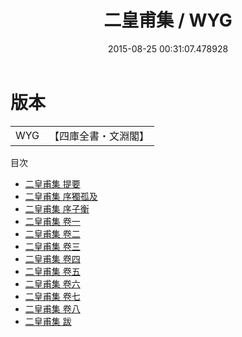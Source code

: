 #+TITLE: 二皇甫集 / WYG
#+DATE: 2015-08-25 00:31:07.478928
* 版本
 |       WYG|【四庫全書・文淵閣】|
目次
 - [[file:KR4h0015_000.txt::000-1a][二皇甫集 提要]]
 - [[file:KR4h0015_000.txt::000-3a][二皇甫集 序獨孤及]]
 - [[file:KR4h0015_000.txt::000-5a][二皇甫集 序子衡]]
 - [[file:KR4h0015_001.txt::001-1a][二皇甫集 卷一]]
 - [[file:KR4h0015_002.txt::002-1a][二皇甫集 卷二]]
 - [[file:KR4h0015_003.txt::003-1a][二皇甫集 卷三]]
 - [[file:KR4h0015_004.txt::004-1a][二皇甫集 卷四]]
 - [[file:KR4h0015_005.txt::005-1a][二皇甫集 卷五]]
 - [[file:KR4h0015_006.txt::006-1a][二皇甫集 卷六]]
 - [[file:KR4h0015_007.txt::007-1a][二皇甫集 卷七]]
 - [[file:KR4h0015_008.txt::008-1a][二皇甫集 卷八]]
 - [[file:KR4h0015_009.txt::009-1a][二皇甫集 跋]]

